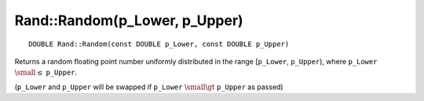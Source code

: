 Rand::Random(p_Lower, p_Upper)
==============================

::

    DOUBLE Rand::Random(const DOUBLE p_Lower, const DOUBLE p_Upper)

Returns a random floating point number uniformly distributed in the range [``p_Lower``, ``p_Upper``), where ``p_Lower`` 
:math:`\small \leq` ``p_Upper``.

(``p_Lower`` and ``p_Upper`` will be swapped if ``p_Lower`` :math:`\small \gt` ``p_Upper`` as passed)